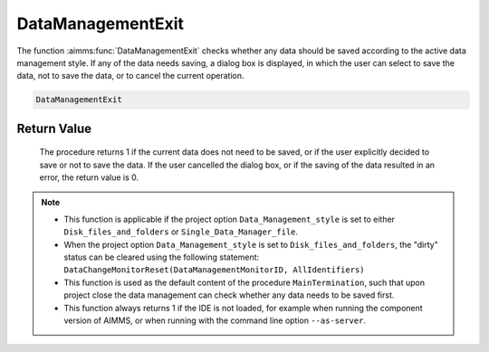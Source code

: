 .. aimms:procedure:: DataManagementExit()

.. _DataManagementExit:

DataManagementExit
==================

The function :aimms:func:`DataManagementExit` checks whether any data should be
saved according to the active data management style. If any of the data
needs saving, a dialog box is displayed, in which the user can select to
save the data, not to save the data, or to cancel the current operation.

.. code-block:: aimms

    DataManagementExit

Return Value
------------

    The procedure returns 1 if the current data does not need to be saved,
    or if the user explicitly decided to save or not to save the data. If
    the user cancelled the dialog box, or if the saving of the data resulted
    in an error, the return value is 0.

.. note::

    -  This function is applicable if the project option
       ``Data_Management_style`` is set to either ``Disk_files_and_folders``
       or ``Single_Data_Manager_file``.

    -  When the project option ``Data_Management_style`` is set to
       ``Disk_files_and_folders``, the "dirty" status can be cleared using
       the following statement:
       ``DataChangeMonitorReset(DataManagementMonitorID, AllIdentifiers)``

    -  This function is used as the default content of the procedure
       ``MainTermination``, such that upon project close the data management
       can check whether any data needs to be saved first.

    -  This function always returns 1 if the IDE is not loaded, for example
       when running the component version of AIMMS, or when running with the
       command line option ``--as-server``.

.. seealso::

    The predeclared identifier :aimms:set:`DataManagementMonitorID` and the intrinsic function
    :aimms:func:`DataChangeMonitorReset`
